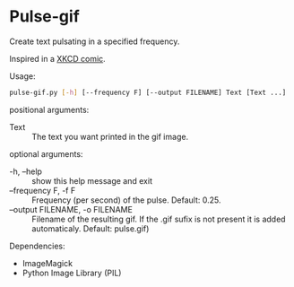 * Pulse-gif
Create text pulsating in a specified frequency.

Inspired in a [[http://xkcd.com/1331/][XKCD comic]].

Usage:
#+BEGIN_SRC bash
 pulse-gif.py [-h] [--frequency F] [--output FILENAME] Text [Text ...]
 #+END_SRC

positional arguments:
- Text :: The text you want printed in the gif image.

optional arguments:
- -h, --help          :: show this help message and exit
- --frequency F, -f F :: Frequency (per second) of the pulse. Default: 0.25.
- --output FILENAME, -o FILENAME ::
       Filename of the resulting gif. If the .gif sufix is
       not present it is added automaticaly. Default: pulse.gif)

Dependencies:
- ImageMagick
- Python Image Library (PIL)


